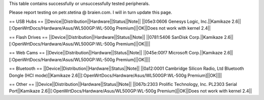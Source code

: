 This table contains successfully or unsuccessfully tested peripherals.

Please report testing on petr.stetina @ braien.com. I will in turn update this page.

== USB Hubs ==
||Device||Distribution||Hardware||Status||Note||
||05e3:0606 Genesys Logic, Inc.||Kamikaze 2.6||[:OpenWrtDocs/Hardware/Asus/WL500GP:WL-500g Premium]||OK||Does not work with kernel 2.4||

== Flash Drives ==
||Device||Distribution||Hardware||Status||Note||
||0781:5406 SanDisk Corp.||Kamikaze 2.6||[:OpenWrtDocs/Hardware/Asus/WL500GP:WL-500g Premium]||OK||||

== Web Cams ==
||Device||Distribution||Hardware||Status||Note||
||045e:00f7 Microsoft Corp.||Kamikaze 2.6||[:OpenWrtDocs/Hardware/Asus/WL500GP:WL-500g Premium]||OK||||

== Bluetooth ==
||Device||Distribution||Hardware||Status||Note||
||0a12:0001 Cambridge Silicon Radio, Ltd Bluetooth Dongle (HCI mode)||Kamikaze 2.6||[:OpenWrtDocs/Hardware/Asus/WL500GP:WL-500g Premium]||OK||||

== Other ==
||Device||Distribution||Hardware||Status||Note||
||067b:2303 Prolific Technology, Inc. PL2303 Serial Port||Kamikaze 2.6||[:OpenWrtDocs/Hardware/Asus/WL500GP:WL-500g Premium]||OK||Does not work with kernel 2.4||
